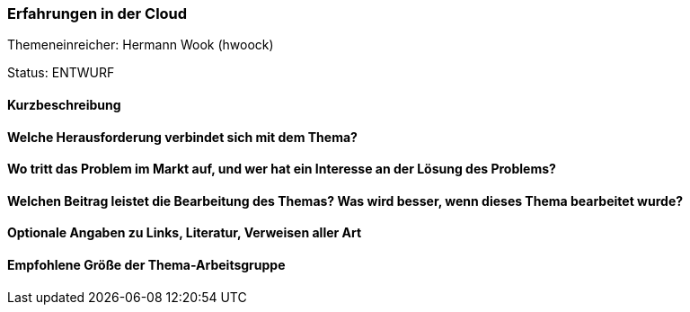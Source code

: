 // tag::DE[]
=== Erfahrungen in der Cloud
Themeneinreicher: Hermann Wook (hwoock) 

Status: ENTWURF

==== Kurzbeschreibung
==== Welche Herausforderung verbindet sich mit dem Thema?
==== Wo tritt das Problem im Markt auf, und wer hat ein Interesse an der Lösung des Problems?
==== Welchen Beitrag leistet die Bearbeitung des Themas? Was wird besser, wenn dieses Thema bearbeitet wurde?
==== Optionale Angaben zu Links, Literatur, Verweisen aller Art
==== Empfohlene Größe der Thema-Arbeitsgruppe
